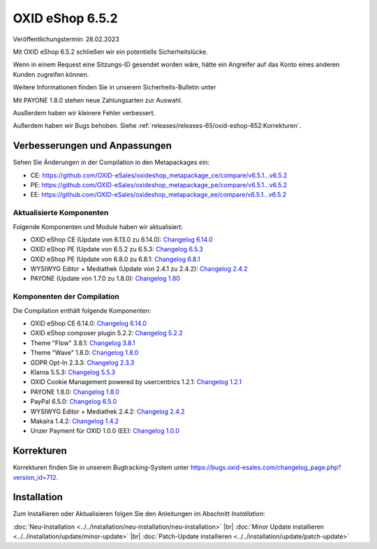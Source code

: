 OXID eShop 6.5.2
================

Veröffentlichungstermin: 28.02.2023

Mit OXID eShop 6.5.2 schließen wir ein potentielle Sicherheitslücke.

.. todo: #VL: Drücken wir es so aus?

Wenn in einem Request eine Sitzungs-ID gesendet worden wäre, hätte ein Angreifer auf das Konto eines anderen Kunden zugreifen können.

.. todo: #tbd: Link auf Sicherheits-Bulletin unter

Weitere Informationen finden Sie in unserem Sicherheits-Bulletin unter

Mit PAYONE 1.8.0 stehen neue Zahlungsarten zur Auswahl.

Ausßerdem haben wir kleinere Fehler verbessert.


.. todo: #VL: gibt es eine tracking-ID für Bug fixes?

Außerdem haben wir Bugs behoben. Siehe :ref:`releases/releases-65/oxid-eshop-652:Korrekturen`.

Verbesserungen und Anpassungen
------------------------------

Sehen Sie Änderungen in der Compilation in den Metapackages ein:

.. todo: #VL: Warum gehören PE und EE bisher nicht zu unserer Liste der Module in der Compilation unten?

* CE: `<https://github.com/OXID-eSales/oxideshop_metapackage_ce/compare/v6.5.1...v6.5.2>`_
* PE: `<https://github.com/OXID-eSales/oxideshop_metapackage_pe/compare/v6.5.1...v6.5.2>`_
* EE: `<https://github.com/OXID-eSales/oxideshop_metapackage_ee/compare/v6.5.1...v6.5.2>`_

Aktualisierte Komponenten
^^^^^^^^^^^^^^^^^^^^^^^^^^^^^^^^^^^

Folgende Komponenten und Module haben wir aktualisiert:

.. todo: #VL: Folgendes ist aktualisiert gemäß https://core-ci-resources.oxid-esales.com/static-files/BgnUABZOLVTZGuwmvhxWaaKJWeIg_4SQuDwma1g70xIxNjc3NDg2ODEyMDMyOjg6bmFidXNzYW46dXNlckNvbnRlbnQ=/wiki_t1/shop/changelog/changelog_v6.5.2.html

* OXID eShop CE (Update von 6.13.0 zu 6.14.0): `Changelog 6.14.0 <https://github.com/OXID-eSales/oxideshop_ce/blob/v6.14.0/CHANGELOG.md>`_
* OXID eShop PE (Update von 6.5.2 zu 6.5.3: `Changelog 6.5.3 <https://github.com/OXID-eSales/oxideshop_pe/blob/v6.5.3/CHANGELOG.md>`_
* OXID eShop PE (Update von 6.8.0 zu 6.8.1: `Changelog 6.8.1 <https://github.com/OXID-eSales/oxideshop_ee/blob/v6.8.1/CHANGELOG.md>`_
* WYSIWYG Editor + Mediathek (Update von 2.4.1 zu 2.4.2): `Changelog 2.4.2 <https://github.com/OXID-eSales/ddoe-wysiwyg-editor-module/blob/v2.4.2/CHANGELOG.md>`_
* PAYONE (Update von 1.7.0 zu 1.8.0): `Changelog 1.80 <https://github.com/PAYONE-GmbH/oxid-6/blob/v1.8.0/Changelog.txt>`_

Komponenten der Compilation
^^^^^^^^^^^^^^^^^^^^^^^^^^^

Die Compilation enthält folgende Komponenten:

.. todo: #VL: gehören PE und EE nicht dazu (s. oben)?

* OXID eShop CE 6.14.0: `Changelog 6.14.0 <https://github.com/OXID-eSales/oxideshop_ce/blob/v6.14.0/CHANGELOG.md>`_
* OXID eShop composer plugin 5.2.2: `Changelog 5.2.2 <https://github.com/OXID-eSales/oxideshop_composer_plugin/blob/v5.2.2/CHANGELOG.md>`_
* Theme "Flow" 3.8.1: `Changelog 3.8.1 <https://github.com/OXID-eSales/flow_theme/blob/v3.8.1/CHANGELOG.md>`_
* Theme "Wave" 1.8.0: `Changelog 1.8.0 <https://github.com/OXID-eSales/wave-theme/blob/v1.8.0/CHANGELOG.md>`_
* GDPR Opt-In 2.3.3: `Changelog 2.3.3 <https://github.com/OXID-eSales/gdpr-optin-module/blob/v2.3.3/CHANGELOG.md>`_
* Klarna 5.5.3: `Changelog 5.5.3 <https://github.com/topconcepts/OXID-Klarna-6/blob/v5.5.3/CHANGELOG.md>`_
* OXID Cookie Management powered by usercentrics 1.2.1: `Changelog 1.2.1 <https://github.com/OXID-eSales/usercentrics/blob/v1.2.1/CHANGELOG.md>`_
* PAYONE 1.8.0: `Changelog 1.8.0 <https://github.com/PAYONE-GmbH/oxid-6/blob/v1.8.0/Changelog.txt>`_
* PayPal 6.5.0: `Changelog 6.5.0 <https://github.com/OXID-eSales/paypal/blob/v6.5.0/CHANGELOG.md>`_
* WYSIWYG Editor + Mediathek 2.4.2: `Changelog 2.4.2 <https://github.com/OXID-eSales/ddoe-wysiwyg-editor-module/blob/v2.4.2/CHANGELOG.md>`_
* Makaira 1.4.2: `Changelog 1.4.2 <https://github.com/MakairaIO/oxid-connect-essential/blob/1.4.2/CHANGELOG.md>`_
* Unzer Payment für OXID 1.0.0 (EE): `Changelog 1.0.0 <https://github.com/OXID-eSales/unzer-module/blob/v1.0.0/CHANGELOG.md>`_


Korrekturen
-----------

.. todo: #VL: gibt es weitere Korrekturen?- Haben wir eine Tracking-ID?

Korrekturen finden Sie in unserem Bugtracking-System unter https://bugs.oxid-esales.com/changelog_page.php?version_id=712.


Installation
------------

Zum Installieren oder Aktualisieren folgen Sie den Anleitungen im Abschnitt *Installation*:


:doc:`Neu-Installation <../../installation/neu-installation/neu-installation>` |br|
:doc:`Minor Update installieren <../../installation/update/minor-update>` |br|
:doc:`Patch-Update installieren <../../installation/update/patch-update>`

.. Intern: , Status:

